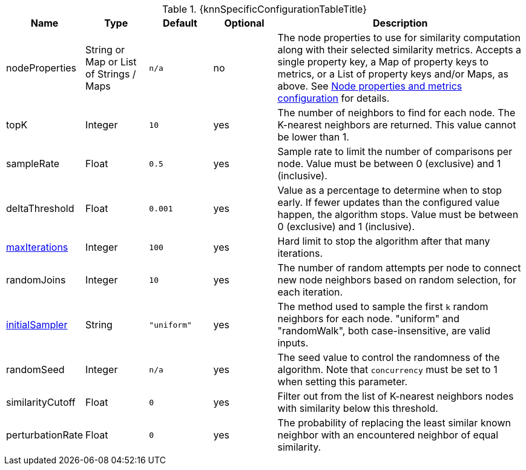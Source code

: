 
[caption='',title='{table-caption} {counter:table-number}. {knnSpecificConfigurationTableTitle}']
[opts="header",cols="1,1,1m,1,4"]
|===
| Name                                                             | Type            | Default   | Optional | Description
| nodeProperties                                                   | String or Map or List of Strings / Maps  | n/a       | no
| The node properties to use for similarity computation along with their selected similarity metrics.
Accepts a single property key,
a Map of property keys to metrics,
or a List of property keys and/or Maps, as above.
See xref:algorithms/knn.adoc#algorithms-knn-node-properties-configuration[Node properties and metrics configuration] for details.
| topK                                                             | Integer         | 10        | yes      | The number of neighbors to find for each node.
The K-nearest neighbors are returned.
This value cannot be lower than 1.
| sampleRate                                                       | Float           | 0.5       | yes      | Sample rate to limit the number of comparisons per node.
Value must be between 0 (exclusive) and 1 (inclusive).
| deltaThreshold                                                   | Float           | 0.001     | yes      | Value as a percentage to determine when to stop early.
If fewer updates than the configured value happen, the algorithm stops.
Value must be between 0 (exclusive) and 1 (inclusive).
| xref:common-usage/running-algos.adoc#common-configuration-max-iterations[maxIterations]            | Integer         | 100       | yes      | Hard limit to stop the algorithm after that many iterations.
| randomJoins                                                      | Integer         | 10        | yes      | The number of random attempts per node to connect new node neighbors based on random selection, for each iteration.
| xref:algorithms/knn.adoc#algorithms-knn-introduction-sampling[initialSampler]         | String          | "uniform" | yes      | The method used to sample the first `k` random neighbors for each node. "uniform" and "randomWalk", both case-insensitive, are valid inputs.
| randomSeed                                                       | Integer         | n/a       | yes      | The seed value to control the randomness of the algorithm.
Note that `concurrency` must be set to 1 when setting this parameter.
| similarityCutoff                                                 | Float           | 0         | yes      | Filter out from the list of K-nearest neighbors nodes with similarity below this threshold.
| perturbationRate                                                 | Float           | 0         | yes      | The probability of replacing the least similar known neighbor with an encountered neighbor of equal similarity.
|===
